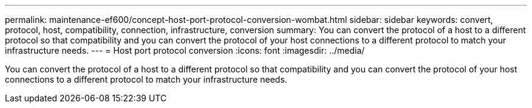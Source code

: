---
permalink: maintenance-ef600/concept-host-port-protocol-conversion-wombat.html
sidebar: sidebar
keywords: convert, protocol, host, compatibility, connection, infrastructure, conversion
summary: You can convert the protocol of a host to a different protocol so that compatibility and you can convert the protocol of your host connections to a different protocol to match your infrastructure needs.
---
= Host port protocol conversion
:icons: font
:imagesdir: ../media/

[.lead]
You can convert the protocol of a host to a different protocol so that compatibility and you can convert the protocol of your host connections to a different protocol to match your infrastructure needs.
